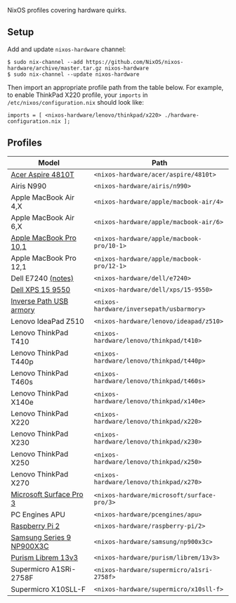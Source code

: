 NixOS profiles covering hardware quirks.

** Setup

Add and update ~nixos-hardware~ channel:

  : $ sudo nix-channel --add https://github.com/NixOS/nixos-hardware/archive/master.tar.gz nixos-hardware
  : $ sudo nix-channel --update nixos-hardware

Then import an appropriate profile path from the table below. For example, to
enable ThinkPad X220 profile, your ~imports~ in ~/etc/nixos/configuration.nix~
should look like:

  : imports = [ <nixos-hardware/lenovo/thinkpad/x220> ./hardware-configuration.nix ];

** Profiles

|---------------------------+--------------------------------------------|
| Model                     | Path                                       |
|---------------------------+--------------------------------------------|
| [[file:acer/aspire/4810t][Acer Aspire 4810T]]         | ~<nixos-hardware/acer/aspire/4810t>~       |
| Airis N990                | ~<nixos-hardware/airis/n990>~              |
| Apple MacBook Air 4,X     | ~<nixos-hardware/apple/macbook-air/4>~     |
| Apple MacBook Air 6,X     | ~<nixos-hardware/apple/macbook-air/6>~     |
| [[file:apple/macbook-pro/10-1][Apple MacBook Pro 10,1]]    | ~<nixos-hardware/apple/macbook-pro/10-1>~  |
| Apple MacBook Pro 12,1    | ~<nixos-hardware/apple/macbook-pro/12-1>~  |
| Dell E7240 [[file:dell/e7240/README.md][(notes)]]               | ~<nixos-hardware/dell/e7240>~              |
| [[file:dell/xps/15-9550][Dell XPS 15 9550]]          | ~<nixos-hardware/dell/xps/15-9550>~        |
| [[file:inversepath/usbarmory][Inverse Path USB armory]]   | ~<nixos-hardware/inversepath/usbarmory>~   |
| Lenovo IdeaPad Z510       | ~<nixos-hardware/lenovo/ideapad/z510>~     |
| Lenovo ThinkPad T410      | ~<nixos-hardware/lenovo/thinkpad/t410>~    |
| Lenovo ThinkPad T440p     | ~<nixos-hardware/lenovo/thinkpad/t440p>~   |
| Lenovo ThinkPad T460s     | ~<nixos-hardware/lenovo/thinkpad/t460s>~   |
| Lenovo ThinkPad X140e     | ~<nixos-hardware/lenovo/thinkpad/x140e>~   |
| Lenovo ThinkPad X220      | ~<nixos-hardware/lenovo/thinkpad/x220>~    |
| Lenovo ThinkPad X230      | ~<nixos-hardware/lenovo/thinkpad/x230>~    |
| Lenovo ThinkPad X250      | ~<nixos-hardware/lenovo/thinkpad/x250>~    |
| Lenovo ThinkPad X270      | ~<nixos-hardware/lenovo/thinkpad/x270>~    |
| [[file:microsoft/surface-pro/3][Microsoft Surface Pro 3]]   | ~<nixos-hardware/microsoft/surface-pro/3>~ |
| PC Engines APU            | ~<nixos-hardware/pcengines/apu>~           |
| [[file:raspberry-pi/2][Raspberry Pi 2]]            | ~<nixos-hardware/raspberry-pi/2>~          |
| [[file:samsung/np900x3c][Samsung Series 9 NP900X3C]] | ~<nixos-hardware/samsung/np900x3c>~        |
| [[file:purism/librem/13v3][Purism Librem 13v3]] | ~<nixos-hardware/purism/librem/13v3>~ |
| Supermicro A1SRi-2758F    | ~<nixos-hardware/supermicro/a1sri-2758f>~  |
| Supermicro X10SLL-F       | ~<nixos-hardware/supermicro/x10sll-f>~     |
|---------------------------+--------------------------------------------|

